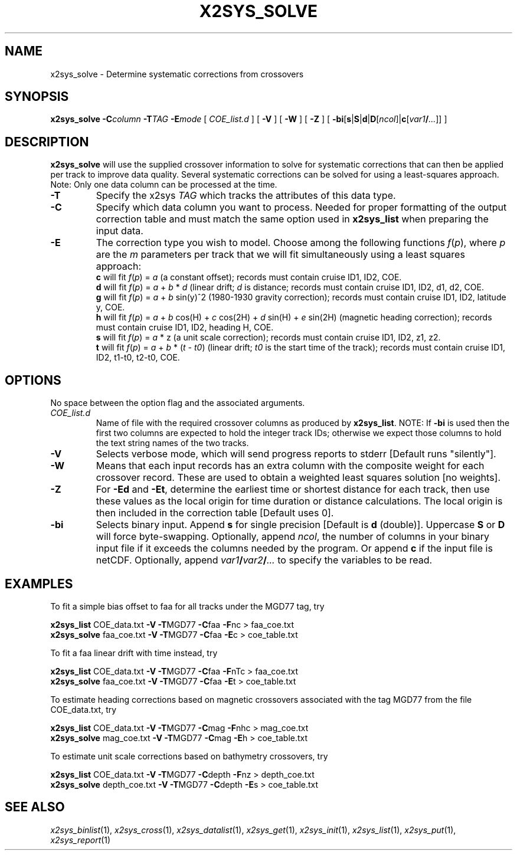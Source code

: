 .TH X2SYS_SOLVE 1 "1 Jan 2013" "GMT 4.5.9" "Generic Mapping Tools"
.SH NAME
x2sys_solve \- Determine systematic corrections from crossovers
.SH SYNOPSIS
\fBx2sys_solve\fP \fB\-C\fP\fIcolumn\fP \fB\-T\fP\fITAG\fP \fB\-E\fP\fImode\fP [ \fICOE_list.d\fP ] 
[ \fB\-V\fP ] [ \fB\-W\fP ] [ \fB\-Z\fP ] [ \fB\-bi\fP[\fBs\fP|\fBS\fP|\fBd\fP|\fBD\fP[\fIncol\fP]|\fBc\fP[\fIvar1\fP\fB/\fP\fI...\fP]] ]
.SH DESCRIPTION
\fBx2sys_solve\fP will use the supplied crossover information to
solve for systematic corrections that can then be applied per track
to improve data quality. Several systematic corrections can be solved
for using a least-squares approach.  Note: Only one data column can be
processed at the time.
.TP
\fB\-T\fP
Specify the x2sys \fITAG\fP which tracks the attributes of this data type.
.TP
\fB\-C\fP
Specify which data column you want to process.  Needed for proper formatting
of the output correction table and must match the same option used in
\fBx2sys_list\fP when preparing the input data.
.TP
\fB\-E\fP
The correction type you wish to model.  Choose among the following functions
\fIf\fP(\fIp\fP), where \fIp\fP are the \fIm\fP parameters per track that we will fit simultaneously
using a least squares approach:
.br
\fBc\fP will fit \fIf\fP(\fIp\fP) = \fIa\fP (a constant offset); records must contain cruise ID1, ID2, COE.
.br
\fBd\fP will fit \fIf\fP(\fIp\fP) = \fIa\fP + \fIb\fP * \fId\fP (linear drift; \fId\fP is distance;
records must contain cruise ID1, ID2, d1, d2, COE.
.br
\fBg\fP will fit \fIf\fP(\fIp\fP) = \fIa\fP + \fIb\fP sin(y)^2  (1980-1930 gravity correction);
records must contain cruise ID1, ID2, latitude y, COE.
.br
\fBh\fP will fit \fIf\fP(\fIp\fP) = \fIa\fP + \fIb\fP cos(H) + \fIc\fP cos(2H) + \fId\fP sin(H) + \fIe\fP sin(2H) (magnetic heading correction);
records must contain cruise ID1, ID2, heading H, COE.
.br
\fBs\fP will fit \fIf\fP(\fIp\fP) = \fIa\fP * z (a unit scale correction); records must contain cruise ID1, ID2, z1, z2.
.br
\fBt\fP will fit \fIf\fP(\fIp\fP) = \fIa\fP + \fIb\fP * (\fIt - t0\fP) (linear drift; \fIt0\fP is the start time of the track);
records must contain cruise ID1, ID2, t1-t0, t2-t0, COE.
.SH OPTIONS
No space between the option flag and the associated arguments.
.TP
\fICOE_list.d\fP
Name of file with the required crossover columns as produced by \fBx2sys_list\fP.  NOTE: If \fB\-bi\fP is used then the
first two columns are expected to hold the integer track IDs; otherwise we expect
those columns to hold the text string names of the two tracks.
.TP
\fB\-V\fP
Selects verbose mode, which will send progress reports to stderr [Default runs "silently"].
.TP
\fB\-W\fP
Means that each input records has an extra column with the composite weight for each crossover record.  These
are used to obtain a weighted least squares solution [no weights].
.TP
\fB\-Z\fP
For \fB\-Ed\fP and \fB\-Et\fP, determine the earliest time or shortest distance for each track, then use these values
as the local origin for time duration or distance calculations.  The local origin is then included in the correction table
[Default uses 0].
.TP
\fB\-bi\fP
Selects binary input.
Append \fBs\fP for single precision [Default is \fBd\fP (double)].
Uppercase \fBS\fP or \fBD\fP will force byte-swapping.
Optionally, append \fIncol\fP, the number of columns in your binary input file
if it exceeds the columns needed by the program.
Or append \fBc\fP if the input file is netCDF. Optionally, append \fIvar1\fP\fB/\fP\fIvar2\fP\fB/\fP\fI...\fP to
specify the variables to be read.
.SH EXAMPLES
To fit a simple bias offset to faa for all tracks under the MGD77 tag, try
.br
.sp
\fBx2sys_list\fP COE_data.txt \fB\-V\fP \fB\-T\fPMGD77 \fB\-C\fPfaa \fB\-F\fPnc  > faa_coe.txt
.br
\fBx2sys_solve\fP faa_coe.txt \fB\-V\fP \fB\-T\fPMGD77 \fB\-C\fPfaa \fB\-E\fPc > coe_table.txt
.br
.sp
To fit a faa linear drift with time instead, try
.br
.sp
\fBx2sys_list\fP COE_data.txt \fB\-V\fP \fB\-T\fPMGD77 \fB\-C\fPfaa \fB\-F\fPnTc  > faa_coe.txt
.br
\fBx2sys_solve\fP faa_coe.txt \fB\-V\fP \fB\-T\fPMGD77 \fB\-C\fPfaa \fB\-E\fPt > coe_table.txt
.br
.sp
To estimate heading corrections based on magnetic crossovers associated with the tag MGD77
from the file COE_data.txt, try
.br
.sp
\fBx2sys_list\fP COE_data.txt \fB\-V\fP \fB\-T\fPMGD77 \fB\-C\fPmag \fB\-F\fPnhc > mag_coe.txt
.br
\fBx2sys_solve\fP mag_coe.txt \fB\-V\fP \fB\-T\fPMGD77 \fB\-C\fPmag \fB\-E\fPh > coe_table.txt
.br
.sp
To estimate unit scale corrections based on bathymetry crossovers, try
.br
.sp
\fBx2sys_list\fP COE_data.txt \fB\-V\fP \fB\-T\fPMGD77 \fB\-C\fPdepth \fB\-F\fPnz > depth_coe.txt
.br
\fBx2sys_solve\fP depth_coe.txt \fB\-V\fP \fB\-T\fPMGD77 \fB\-C\fPdepth \fB\-E\fPs > coe_table.txt
.SH "SEE ALSO"
.IR x2sys_binlist (1),
.IR x2sys_cross (1),
.IR x2sys_datalist (1),
.IR x2sys_get (1),
.IR x2sys_init (1),
.IR x2sys_list (1),
.IR x2sys_put (1),
.IR x2sys_report (1)
